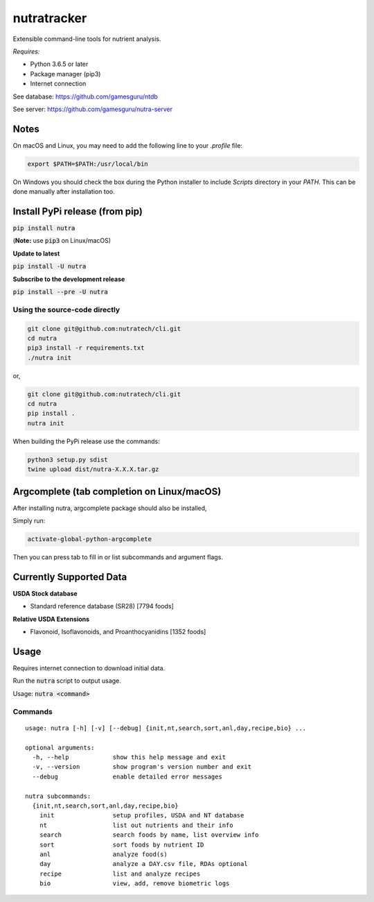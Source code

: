 **************
 nutratracker
**************

.. image:: https://badgen.net/pypi/v/nutra
    :target: https://pypi.org/project/nutra/
    :alt: Latest version unknown|
.. image:: https://api.travis-ci.com/nutratech/cli.svg?branch=master
    :target: https://travis-ci.com/nutratech/cli
    :alt: Build status unknown|
.. image:: https://pepy.tech/badge/nutra/month
    :target: https://pepy.tech/project/nutra
    :alt: Monthly downloads unknown|
.. image:: https://img.shields.io/pypi/pyversions/nutra.svg
    :alt: Python3 (3.6 - 3.9)|
.. image:: https://badgen.net/badge/code%20style/black/000
    :target: https://github.com/ambv/black
    :alt: Code style: black|
.. image:: https://badgen.net/pypi/license/nutra
    :target: https://www.gnu.org/licenses/gpl-3.0.en.html
    :alt: License GPL-3

Extensible command-line tools for nutrient analysis.

*Requires:*

- Python 3.6.5 or later
- Package manager (pip3)
- Internet connection


See database: https://github.com/gamesguru/ntdb

See server:   https://github.com/gamesguru/nutra-server

Notes
=====

On macOS and Linux, you may need to add the following line to
your `.profile` file:

.. code-block:: bash

    export $PATH=$PATH:/usr/local/bin

On Windows you should check the box during the Python installer
to include `Scripts` directory in your `PATH`.  This can be done
manually after installation too.

Install PyPi release (from pip)
===============================
:code:`pip install nutra`

(**Note:** use :code:`pip3` on Linux/macOS)

**Update to latest**

:code:`pip install -U nutra`

**Subscribe to the development release**

:code:`pip install --pre -U nutra`

Using the source-code directly
##############################
.. code-block:: bash

    git clone git@github.com:nutratech/cli.git
    cd nutra
    pip3 install -r requirements.txt
    ./nutra init

or,

.. code-block:: bash

    git clone git@github.com:nutratech/cli.git
    cd nutra
    pip install .
    nutra init

When building the PyPi release use the commands:

.. code-block:: bash

    python3 setup.py sdist
    twine upload dist/nutra-X.X.X.tar.gz

Argcomplete (tab completion on Linux/macOS)
===========================================

After installing nutra, argcomplete package should also be installed,

Simply run:

.. code-block:: bash

    activate-global-python-argcomplete

Then you can press tab to fill in or list subcommands and argument flags.

Currently Supported Data
========================

**USDA Stock database**

- Standard reference database (SR28)  [7794 foods]


**Relative USDA Extensions**

- Flavonoid, Isoflavonoids, and Proanthocyanidins  [1352 foods]

Usage
=====

Requires internet connection to download initial data.

Run the :code:`nutra` script to output usage.

Usage: :code:`nutra <command>`


Commands
########

::

    usage: nutra [-h] [-v] [--debug] {init,nt,search,sort,anl,day,recipe,bio} ...

    optional arguments:
      -h, --help            show this help message and exit
      -v, --version         show program's version number and exit
      --debug               enable detailed error messages

    nutra subcommands:
      {init,nt,search,sort,anl,day,recipe,bio}
        init                setup profiles, USDA and NT database
        nt                  list out nutrients and their info
        search              search foods by name, list overview info
        sort                sort foods by nutrient ID
        anl                 analyze food(s)
        day                 analyze a DAY.csv file, RDAs optional
        recipe              list and analyze recipes
        bio                 view, add, remove biometric logs


